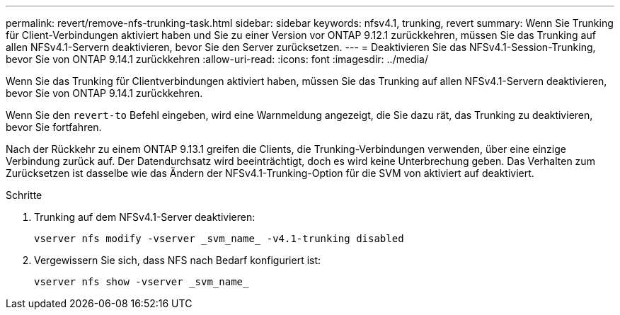 ---
permalink: revert/remove-nfs-trunking-task.html 
sidebar: sidebar 
keywords: nfsv4.1, trunking, revert 
summary: Wenn Sie Trunking für Client-Verbindungen aktiviert haben und Sie zu einer Version vor ONTAP 9.12.1 zurückkehren, müssen Sie das Trunking auf allen NFSv4.1-Servern deaktivieren, bevor Sie den Server zurücksetzen. 
---
= Deaktivieren Sie das NFSv4.1-Session-Trunking, bevor Sie von ONTAP 9.14.1 zurückkehren
:allow-uri-read: 
:icons: font
:imagesdir: ../media/


[role="lead"]
Wenn Sie das Trunking für Clientverbindungen aktiviert haben, müssen Sie das Trunking auf allen NFSv4.1-Servern deaktivieren, bevor Sie von ONTAP 9.14.1 zurückkehren.

Wenn Sie den `revert-to` Befehl eingeben, wird eine Warnmeldung angezeigt, die Sie dazu rät, das Trunking zu deaktivieren, bevor Sie fortfahren.

Nach der Rückkehr zu einem ONTAP 9.13.1 greifen die Clients, die Trunking-Verbindungen verwenden, über eine einzige Verbindung zurück auf. Der Datendurchsatz wird beeinträchtigt, doch es wird keine Unterbrechung geben. Das Verhalten zum Zurücksetzen ist dasselbe wie das Ändern der NFSv4.1-Trunking-Option für die SVM von aktiviert auf deaktiviert.

.Schritte
. Trunking auf dem NFSv4.1-Server deaktivieren:
+
[source, cli]
----
vserver nfs modify -vserver _svm_name_ -v4.1-trunking disabled
----
. Vergewissern Sie sich, dass NFS nach Bedarf konfiguriert ist:
+
[source, cli]
----
vserver nfs show -vserver _svm_name_
----

